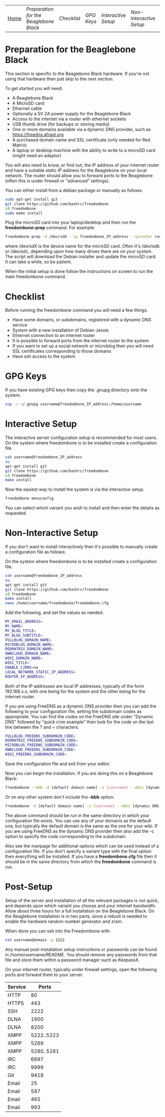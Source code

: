 #+TITLE:
#+AUTHOR: Bob Mottram
#+EMAIL: bob@robotics.uk.to
#+KEYWORDS: freedombox, debian, beaglebone, red matrix, email, web server, home server, internet, censorship, surveillance, social network, irc, jabber
#+DESCRIPTION: Turn the Beaglebone Black into a personal communications server
#+OPTIONS: ^:nil
#+BEGIN_CENTER
[[./images/logo.png]]
#+END_CENTER
| [[file:index.html][Home]] | [[Preparation for the Beaglebone Black]] | [[Checklist]] | [[GPG Keys]] | [[Interactive Setup]] | [[Non-Interactive Setup]] | [[Post-Setup]] |


* Preparation for the Beaglebone Black
This section is specific to the Beaglebone Black hardware. If you're not using that hardware then just skip to the next section.

To get started you will need:

 - A Beaglebone Black
 - A MicroSD card
 - Ethernet cable
 - Optionally a 5V 2A power supply for the Beaglebone Black
 - Access to the internet via a router with ethernet sockets
 - USB thumb drive (for backups or storing media)
 - One or more domains available via a dynamic DNS provider, such as https://freedns.afraid.org
 - A purchased domain name and SSL certificate (only needed for Red Matrix)
 - A laptop or desktop machine with the ability to write to a microSD card (might need an adaptor)

You will also need to know, or find out, the IP address of your internet router and have a suitable static IP address for the Beaglebone on your local network. The router should allow you to forward ports to the Beaglebone (often this is under firewall or "advanced" settings).

You can either install from a debian package or manually as follows:

#+BEGIN_SRC bash
sudo apt-get install git
git clone https://github.com/bashrc/freedombone
cd freedombone
sudo make install
#+END_SRC

Plug the microSD card into your laptop/desktop and then run the *freedombone-prep* command. For example:

#+BEGIN_SRC bash
freedombone-prep -d /dev/sdX --ip freedombone_IP_address --iprouter router_IP_address
#+END_SRC

where /dev/sdX is the device name for the microSD card. Often it's /dev/sdb or /dev/sdc, depending upon how many drives there are on your system. The script will download the Debian installer and update the microSD card. It can take a while, so be patient.

When the initial setup is done follow the instructions on screen to run the main freedombone command.

* Checklist
Before running the freedombone command you will need a few things.

  * Have some domains, or subdomains, registered with a dynamic DNS service
  * System with a new installation of Debian Jessie
  * Ethernet connection to an internet router
  * It is possible to forward ports from the internet router to the system
  * If you want to set up a social network or microblog then you will need SSL certificates corresponding to those domains
  * Have ssh access to the system

* GPG Keys
If you have existing GPG keys then copy the .gnupg directory onto the system.

#+BEGIN_SRC bash
scp -r ~/.gnupg username@freedombone_IP_address:/home/username
#+END_SRC

* Interactive Setup
The interactive server configuration setup is recommended for most users. On the system where freedombone is to be installed create a configuration file.

#+BEGIN_SRC bash
ssh username@freedombone_IP_address
su
apt-get install git
git clone https://github.com/bashrc/freedombone
cd freedombone
make install
#+END_SRC

Now the easiest way to install the system is via the interactive setup.

#+BEGIN_SRC bash
freedombone menuconfig
#+END_SRC

You can select which variant you wish to install and then enter the details as requested.

* Non-Interactive Setup
If you don't want to install interactively then it's possible to manually create a configuration file as follows:

On the system where freedombone is to be installed create a configuration file.

#+BEGIN_SRC bash
ssh username@freedombone_IP_address
su
apt-get install git
git clone https://github.com/bashrc/freedombone
cd freedombone
make install
nano /home/username/freedombone/freedombone.cfg
#+END_SRC

Add the following, and set the values as needed.

#+BEGIN_SRC bash
MY_EMAIL_ADDRESS=
MY_NAME=
MY_BLOG_TITLE=
MY_BLOG_SUBTITLE=
FULLBLOG_DOMAIN_NAME=
MICROBLOG_DOMAIN_NAME=
REDMATRIX_DOMAIN_NAME=
OWNCLOUD_DOMAIN_NAME=
WIKI_DOMAIN_NAME=
WIKI_TITLE=
ENABLE_CJDNS=no
LOCAL_NETWORK_STATIC_IP_ADDRESS=
ROUTER_IP_ADDRESS=
#+END_SRC

Both of the IP addresses are local IP addresses, typically of the form 192.168.x.x, with one being for the system and the other being for the internet router.

If you are using FreeDNS as a dynamic DNS provider then you can add the following to your configuration file, setting the subdomain codes as appropriate. You can find the codes on the FreeDNS site under "Dynamic DNS" followed by "quick cron example" then look for the code on the last line between the ? and = characters.

#+BEGIN_SRC bash
FULLBLOG_FREEDNS_SUBDOMAIN_CODE=
REDMATRIX_FREEDNS_SUBDOMAIN_CODE=
MICROBLOG_FREEDNS_SUBDOMAIN_CODE=
OWNCLOUD_FREEDNS_SUBDOMAIN_CODE=
WIKI_FREEDNS_SUBDOMAIN_CODE=
#+END_SRC

Save the configuration file and exit from your editor.

Now you can begin the installation. If you are doing this on a Beaglebone Black:

#+BEGIN_SRC bash
freedombone --bbb -d [default domain name] -u [username] --ddns [dynamic DNS provider domain] --ddnsuser [dynamic DNS username] --ddnspass [dynamic DNS password]
#+END_SRC

Or on any other system don't include the *--bbb* option.

#+BEGIN_SRC bash
freedombone -d [default domain name] -u [username] --ddns [dynamic DNS provider domain] --ddnsuser [dynamic DNS username] --ddnspass [dynamic DNS password]
#+END_SRC

The above command should be run in the same directory in which your configuration file exists. You can use any of your domains as the default one, but typically the default domain is the same as the one for your wiki. If you are using FreeDNS as the dynamic DNS provider then also add the -c option to specify the code corresponding to the subdomain.

Also see the manpage for additional options which can be used instead of a configuration file. If you don't specify a variant type with the final option then everything will be installed. If you have a *freedombone.cfg* file then it should be in the same directory from which the *freedombone* command is run.

* Post-Setup
Setup of the server and installation of all the relevant packages is not quick, and depends upon which variant you choose and your internet bandwidth. Allow about three hours for a full installation on the Beaglebone Black. On the Beaglebone installation is in two parts, since a reboot is needed to enable the hardware random number generator and zram.

When done you can ssh into the Freedombone with:

#+BEGIN_SRC bash
ssh username@domain -p 2222
#+END_SRC

Any manual post-installation setup instructions or passwords can be found in /home/username/README. You should remove any passwords from that file and store them within a password manager such as KeepassX.

On your internet router, typically under firewall settings, open the following ports and forward them to your server.

| Service |      Ports |
|---------+------------|
| HTTP    |         80 |
| HTTPS   |        443 |
| SSH     |       2222 |
| DLNA    |       1900 |
| DLNA    |       8200 |
| XMPP    | 5222..5223 |
| XMPP    |       5269 |
| XMPP    | 5280..5281 |
| IRC     |       6697 |
| IRC     |       9999 |
| Git     |       9418 |
| Email   |         25 |
| Email   |        587 |
| Email   |        465 |
| Email   |        993 |
